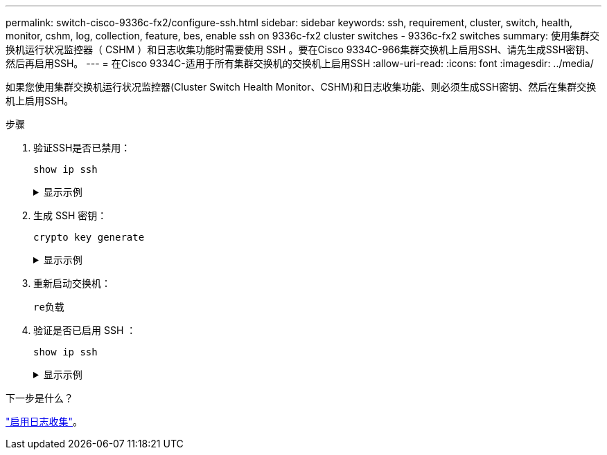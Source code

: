 ---
permalink: switch-cisco-9336c-fx2/configure-ssh.html 
sidebar: sidebar 
keywords: ssh, requirement, cluster, switch, health, monitor, cshm, log, collection, feature, bes, enable ssh on 9336c-fx2 cluster switches - 9336c-fx2 switches 
summary: 使用集群交换机运行状况监控器（ CSHM ）和日志收集功能时需要使用 SSH 。要在Cisco 9334C-966集群交换机上启用SSH、请先生成SSH密钥、然后再启用SSH。 
---
= 在Cisco 9334C-适用于所有集群交换机的交换机上启用SSH
:allow-uri-read: 
:icons: font
:imagesdir: ../media/


[role="lead"]
如果您使用集群交换机运行状况监控器(Cluster Switch Health Monitor、CSHM)和日志收集功能、则必须生成SSH密钥、然后在集群交换机上启用SSH。

.步骤
. 验证SSH是否已禁用：
+
`show ip ssh`

+
.显示示例
[%collapsible]
====
[listing, subs="+quotes"]
----
(switch)# *show ip ssh*

SSH Configuration

Administrative Mode: .......................... Disabled
SSH Port: ..................................... 22
Protocol Level: ............................... Version 2
SSH Sessions Currently Active: ................ 0
Max SSH Sessions Allowed: ..................... 5
SSH Timeout (mins): ........................... 5
Keys Present: ................................. DSA(1024) RSA(1024) ECDSA(521)
Key Generation In Progress: ................... None
SSH Public Key Authentication Mode: ........... Disabled
SCP server Administrative Mode: ............... Disabled
----
====
. 生成 SSH 密钥：
+
`crypto key generate`

+
.显示示例
[%collapsible]
====
[listing, subs="+quotes"]
----
(switch)# *config*

(switch) (Config)# *crypto key generate rsa*

Do you want to overwrite the existing RSA keys? (y/n): *y*


(switch) (Config)# *crypto key generate dsa*

Do you want to overwrite the existing DSA keys? (y/n): *y*


(switch) (Config)# *crypto key generate ecdsa 521*

Do you want to overwrite the existing ECDSA keys? (y/n): *y*

(switch) (Config)# *aaa authorization commands "noCmdAuthList" none*
(switch) (Config)# *exit*
(switch)# *ip ssh server enable*
(switch)# *ip scp server enable*
(switch)# *ip ssh pubkey-auth*
(switch)# *write mem*

This operation may take a few minutes.
Management interfaces will not be available during this time.
Are you sure you want to save? (y/n) *y*

Config file 'startup-config' created successfully.

Configuration Saved!
----
====
. 重新启动交换机：
+
`re负载`

. 验证是否已启用 SSH ：
+
`show ip ssh`

+
.显示示例
[%collapsible]
====
[listing, subs="+quotes"]
----
(switch)# *show ip ssh*

SSH Configuration

Administrative Mode: .......................... Enabled
SSH Port: ..................................... 22
Protocol Level: ............................... Version 2
SSH Sessions Currently Active: ................ 0
Max SSH Sessions Allowed: ..................... 5
SSH Timeout (mins): ........................... 5
Keys Present: ................................. DSA(1024) RSA(1024) ECDSA(521)
Key Generation In Progress: ................... None
SSH Public Key Authentication Mode: ........... Enabled
SCP server Administrative Mode: ............... Enabled
----
====


.下一步是什么？
link:CSHM_log_collection.html["启用日志收集"]。
